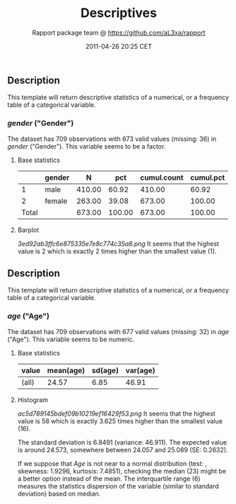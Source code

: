 #+TITLE: Descriptives

#+AUTHOR: Rapport package team @ https://github.com/aL3xa/rapport
#+DATE: 2011-04-26 20:25 CET

** Description

This template will return descriptive statistics of a numerical, or a
frequency table of a categorical variable.

*** /gender/ ("Gender")

The dataset has 709 observations with 673 valid values (missing: 36) in
/gender/ ("Gender"). This variable seems to be a factor.

**** Base statistics

|         | *gender*   | *N*      | *pct*    | *cumul.count*   | *cumul.pct*   |
|---------+------------+----------+----------+-----------------+---------------|
| 1       | male       | 410.00   | 60.92    | 410.00          | 60.92         |
| 2       | female     | 263.00   | 39.08    | 673.00          | 100.00        |
| Total   |            | 673.00   | 100.00   | 673.00          | 100.00        |

**** Barplot

#+CAPTION: 

[[3ed92ab3ffc6e875335e7e8c774c35a8.png]]
It seems that the highest value is 2 which is exactly 2 times higher
than the smallest value (1).

** Description

This template will return descriptive statistics of a numerical, or a
frequency table of a categorical variable.

*** /age/ ("Age")

The dataset has 709 observations with 677 valid values (missing: 32) in
/age/ ("Age"). This variable seems to be numeric.

**** Base statistics

| *value*   | *mean(age)*   | *sd(age)*   | *var(age)*   |
|-----------+---------------+-------------+--------------|
| (all)     | 24.57         | 6.85        | 46.91        |

**** Histogram

#+CAPTION: 

[[ac5d789145bdef09b10219ef16429f53.png]]
It seems that the highest value is 58 which is exactly 3.625 times
higher than the smallest value (16).

The standard deviation is 6.8491 (variance: 46.911). The expected value
is around 24.573, somewhere between 24.057 and 25.089 (SE: 0.2632).

If we suppose that /Age/ is not near to a normal distribution (test: ,
skewness: 1.9296, kurtosis: 7.4851), checking the median (23) might be a
better option instead of the mean. The interquartile range (6) measures
the statistics dispersion of the variable (similar to standard
deviation) based on median.
